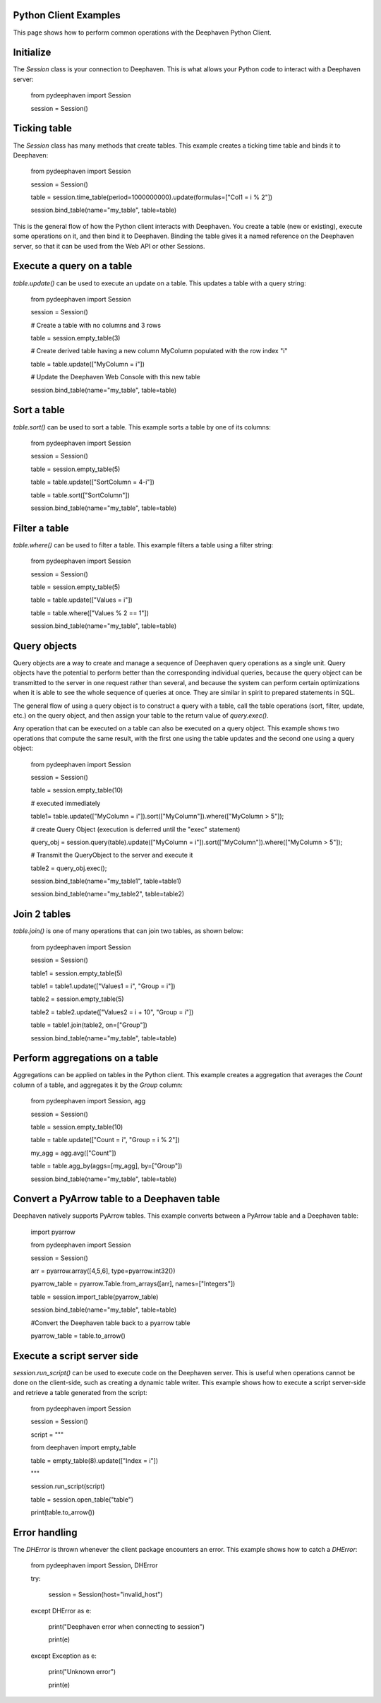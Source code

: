 
Python Client Examples
######################

This page shows how to perform common operations with the Deephaven Python Client.

Initialize
##########

The `Session` class is your connection to Deephaven. This is what allows your Python code to interact with a Deephaven server:

    from pydeephaven import Session

    session = Session()

Ticking table
#############

The `Session` class has many methods that create tables. This example creates a ticking time table and binds it to Deephaven:

    from pydeephaven import Session

    session = Session()

    table = session.time_table(period=1000000000).update(formulas=["Col1 = i % 2"])

    session.bind_table(name="my_table", table=table)

This is the general flow of how the Python client interacts with Deephaven. You create a table (new or existing), execute some operations on it, and then bind it to Deephaven. Binding the table gives it a named reference on the Deephaven server, so that it can be used from the Web API or other Sessions.

Execute a query on a table
##########################

`table.update()` can be used to execute an update on a table. This updates a table with a query string:

    from pydeephaven import Session

    session = Session()

    # Create a table with no columns and 3 rows

    table = session.empty_table(3)

    # Create derived table having a new column MyColumn populated with the row index "i"

    table = table.update(["MyColumn = i"])

    # Update the Deephaven Web Console with this new table

    session.bind_table(name="my_table", table=table)

Sort a table
############

`table.sort()` can be used to sort a table. This example sorts a table by one of its columns:

    from pydeephaven import Session

    session = Session()

    table = session.empty_table(5)

    table = table.update(["SortColumn = 4-i"])

    table = table.sort(["SortColumn"])

    session.bind_table(name="my_table", table=table)

Filter a table
##############

`table.where()` can be used to filter a table. This example filters a table using a filter string:

    from pydeephaven import Session

    session = Session()

    table = session.empty_table(5)

    table = table.update(["Values = i"])

    table = table.where(["Values % 2 == 1"])

    session.bind_table(name="my_table", table=table)

Query objects
#############

Query objects are a way to create and manage a sequence of Deephaven query operations as a single unit. Query objects have the potential to perform better than the corresponding individual queries, because the query object can be transmitted to the server in one request rather than several, and because the system can perform certain optimizations when it is able to see the whole sequence of queries at once. They are similar in spirit to prepared statements in SQL.

The general flow of using a query object is to construct a query with a table, call the table operations (sort, filter, update, etc.) on the query object, and then assign your table to the return value of `query.exec()`.

Any operation that can be executed on a table can also be executed on a query object. This example shows two operations that compute the same result, with the first one using the table updates and the second one using a query object:

    from pydeephaven import Session

    session = Session()

    table = session.empty_table(10)

    # executed immediately

    table1= table.update(["MyColumn = i"]).sort(["MyColumn"]).where(["MyColumn > 5"]);

    # create Query Object (execution is deferred until the "exec" statement)

    query_obj = session.query(table).update(["MyColumn = i"]).sort(["MyColumn"]).where(["MyColumn > 5"]);

    # Transmit the QueryObject to the server and execute it

    table2 = query_obj.exec();

    session.bind_table(name="my_table1", table=table1)

    session.bind_table(name="my_table2", table=table2)

Join 2 tables
#############

`table.join()` is one of many operations that can join two tables, as shown below:

    from pydeephaven import Session

    session = Session()

    table1 = session.empty_table(5)

    table1 = table1.update(["Values1 = i", "Group = i"])

    table2 = session.empty_table(5)

    table2 = table2.update(["Values2 = i + 10", "Group = i"])

    table = table1.join(table2, on=["Group"])

    session.bind_table(name="my_table", table=table)

Perform aggregations on a table
##################################

Aggregations can be applied on tables in the Python client. This example creates a aggregation that
averages the `Count` column of a table, and aggregates it by the `Group` column:

    from pydeephaven import Session, agg

    session = Session()

    table = session.empty_table(10)

    table = table.update(["Count = i", "Group = i % 2"])

    my_agg = agg.avg(["Count"])

    table = table.agg_by(aggs=[my_agg], by=["Group"])

    session.bind_table(name="my_table", table=table)

Convert a PyArrow table to a Deephaven table
############################################

Deephaven natively supports PyArrow tables. This example converts between a PyArrow table and a Deephaven table:

    import pyarrow

    from pydeephaven import Session

    session = Session()

    arr = pyarrow.array([4,5,6], type=pyarrow.int32())

    pyarrow_table = pyarrow.Table.from_arrays([arr], names=["Integers"])

    table = session.import_table(pyarrow_table)

    session.bind_table(name="my_table", table=table)

    #Convert the Deephaven table back to a pyarrow table

    pyarrow_table = table.to_arrow()

Execute a script server side
############################

`session.run_script()` can be used to execute code on the Deephaven server. This is useful when operations cannot be done on the client-side, such as creating a dynamic table writer. This example shows how to execute a script server-side and retrieve a table generated from the script:

    from pydeephaven import Session

    session = Session()

    script = """

    from deephaven import empty_table

    table = empty_table(8).update(["Index = i"])

    """

    session.run_script(script)

    table = session.open_table("table")

    print(table.to_arrow())

Error handling
##############

The `DHError` is thrown whenever the client package encounters an error. This example shows how to catch a `DHError`:

    from pydeephaven import Session, DHError

    try:

        session = Session(host="invalid_host")

    except DHError as e:

        print("Deephaven error when connecting to session")

        print(e)

    except Exception as e:

        print("Unknown error")

        print(e)
